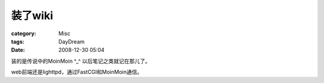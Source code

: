 ############
装了wiki
############
:category: Misc
:tags: DayDream
:date: 2008-12-30 05:04



装的是传说中的MoinMoin ^_^ 以后笔记之类就记在那儿了。

web前端还是lighttpd，通过FastCGI和MoinMoin通信。

